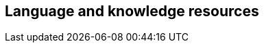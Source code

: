// REC: This file will in the future be mainly auto-generated from category tags in the requirements
// files.

== Language and knowledge resources

// include::{include-dir-spec}req/XXX.adoc[]
